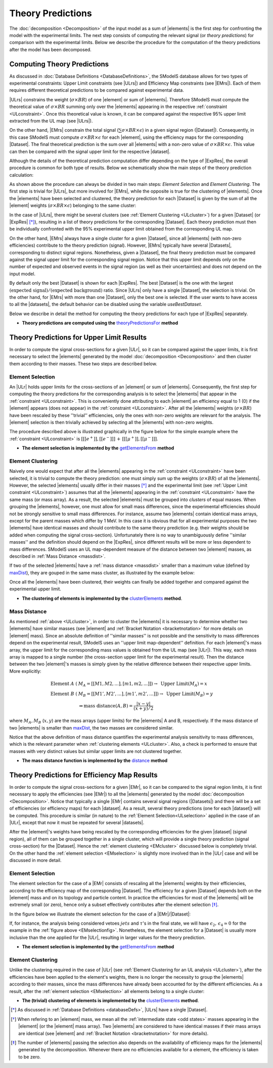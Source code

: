 .. index:: Theory Predictions

.. |EM| replace:: :ref:`EM-type <EMtype>`
.. |UL| replace:: :ref:`UL-type <ULtype>`
.. |EMr| replace:: :ref:`EM-type result <EMtype>`
.. |ULr| replace:: :ref:`UL-type result <ULtype>`
.. |EMrs| replace:: :ref:`EM-type results <EMtype>`
.. |ULrs| replace:: :ref:`UL-type results <ULtype>`
.. |ExpRes| replace:: :ref:`Experimental Result<ExpResult>`
.. |ExpRess| replace:: :ref:`Experimental Results<ExpResult>`
.. |Dataset| replace:: :ref:`Data Set<DataSet>`
.. |Datasets| replace:: :ref:`Data Sets<DataSet>`
.. |dataset| replace:: :ref:`data set<DataSet>`
.. |datasets| replace:: :ref:`data sets<DataSet>`
.. |element| replace:: :ref:`element <element>`
.. |elements| replace:: :ref:`elements <element>`
.. |topology| replace:: :ref:`topology <topology>`
.. |topologies| replace:: :ref:`topologies <topology>`
.. |sigBR| replace:: :math:`\sigma \times BR`
.. |sigBRe| replace:: :math:`\sigma \times BR \times \epsilon`
.. |ssigBRe| replace:: :math:`\sum \sigma \times BR \times \epsilon`

.. _theoryPredictions:

Theory Predictions
==================

The :doc:`decomposition <Decomposition>` of the input model as a sum of |elements| is the
first step for confronting the model with the experimental limits.
The next step consists of computing the relevant signal 
(or *theory predictions*) for comparison with the experimental limits. Below we describe the procedure
for the computation of the theory predictions after the model has been decomposed.


Computing Theory Predictions
----------------------------

As discussed in :doc:`Database Definitions <DatabaseDefinitions>`, the SModelS  database allows
for two types of experimental constraints: 
Upper Limit constraints   (see |ULrs|) and Efficiency Map constraints (see |EMrs|). 
Each of them requires different theoretical predictions to be compared against experimental data.

|ULrs| constrains the weight (|sigBR|) of one |element| or sum of |elements|.
Therefore SModelS must compute the theoretical value of |sigBR| summing only over the |elements|
appearing in the respective :ref:`constraint <ULconstraint>`.
Once this theoretical value is known, it can be compared against the respective 95% upper limit extracted
from the UL map (see |ULrs|).

On the other hand, |EMrs| constrain the total signal (|ssigBRe|) in a given signal region (|Dataset|).
Consequently, in this case SModelS must compute |sigBRe| for each |element|, using the efficiency maps for
the corresponding |Dataset|. The final theoretical prediction is the sum over all |elements|
with a non-zero value of |sigBRe|.
This value can then be compared with the signal upper limit for the respective |dataset|.

Although the details of the theoretical prediction computation differ depending on the type
of |ExpRes|, the overall procedure is common for both type of results. Below we schematically
show the main steps of the theory prediction calculation:

.. _theoPredScheme

.. image:: images/theoryPredScheme.png
   :height: 550px 


As shown above the procedure can always be divided in two main steps:
*Element Selection* and *Element Clustering*. The first step is trivial for |ULrs|,
but more involved for |EMrs|, while the opposite is true for the clustering of |elements|.
Once the |elements| have been selected and clustered, the theory prediction for each |Dataset| is given by
the sum of all the |element| weights (|sigBRe|) belonging to the same cluster:

.. math::
   \mbox{theory prediction } = \sum_{cluster} (\mbox{element weight}) =  \sum_{cluster} (\sigma \times BR \times \epsilon)
   :label: thpred

In the case of |ULrs|, there might be several clusters (see :ref:`Element Clustering <ULcluster>`)
for a given |Dataset| (or  |ExpRes| [*]_), resulting in a list of theory predictions 
for the corresponding |Dataset|. Each theory prediction must then
be individually confronted with the 95% experimental upper limit obtained from the corresponding UL map.

On the other hand, |EMrs| always have a single cluster for a given |Dataset|, since
all |elements| (with non-zero efficiencies) contribute to the theory prediction (signal).
However, |EMrs| typically have several |Datasets|, corresponding to distinct signal regions.
Nonetheless, given a |Dataset|,  the final theory prediction must be compared against the
signal upper limit for the corresponding signal region.
Notice that this upper limit depends only on the number of expected and observed events in the signal region
(as well as their uncertainties) and does not depend on the input model.


By default only the best |Dataset| is shown for each |ExpRes|. The best |Dataset| is
the one with the largest :math:`\mbox{(expected signal)}/\mbox{(expected background)}` ratio.
Since |ULrs| only have a single |Dataset|, the selection is trivial. On the other
hand, for |EMrs| with more than one |Dataset|, only the best one is selected.
If the user wants to have access to all the |datasets|, the default
behavior can be disabled using the variable *useBestDataset*.     

Below we describe in detail the method for computing the theory predictions for each type
of |ExpRes| separately.

* **Theory predictions are computed using the** `theoryPredictionsFor <../../../documentation/build/html/theory.html#theory.theoryPrediction.theoryPredictionsFor>`_ **method** 

.. _thePredUL:

Theory Predictions for Upper Limit Results
------------------------------------------

In order to compute the signal cross-sections for a given |ULr|, so it can be compared
against the upper limits, it is first necessary to select the |elements| generated by the model 
:doc:`decomposition <Decomposition>` and then cluster them according to their masses.
These two steps are described below. 

.. _ULselection:

Element Selection
^^^^^^^^^^^^^^^^^

An |ULr| holds upper limits for the cross-sections of an |element|
or sum of |elements|. Consequently, the first step for computing the theory predictions for the corresponding
analysis is to select the |elements| that appear in the :ref:`constraint <ULconstraint>`.
This is conveniently done attributing to each |element| an efficiency equal to 1 (0) 
if the |element| appears (does not appear) in the :ref:`constraint <ULconstraint>`.
After all the |elements| weights (:math:`\sigma \times BR`) have been rescaled
by these ''trivial'' efficiencies, only the ones with non-zero weights are relevant for the analysis.
The |element| selection is then trivially achieved by selecting all the |elements| with non-zero weights.

The procedure described above is illustrated graphically in the figure below for the simple example where the 
:ref:`constraint <ULconstraint>` is :math:`[[[e^+]],[[e^-]]]\,+\,[[[\mu^+]],[[\mu^-]]]`.

.. image:: images/ULselection.png
   :height: 500px 



* **The element selection is implemented by the** `getElementsFrom <../../../documentation/build/html/theory.html#theory.theoryPrediction._getElementsFrom>`_ **method**

.. _ULcluster:

Element Clustering
^^^^^^^^^^^^^^^^^^

Naively one would expect that after all the |elements| appearing in the :ref:`constraint <ULconstraint>`
have been selected, it is trivial to compute the theory prediction: one must simply 
sum up the weights (|sigBR|) of all the |elements|.
However, the selected |elements| usually differ in their masses [*]_ and the
experimental limit (see :ref:`Upper Limit constraint <ULconstraint>`) assumes that all the |elements| appearing
in the :ref:`constraint <ULconstraint>` have the same mass (or mass array).
As a result, the selected |elements| must be grouped into *clusters* of equal masses.
When grouping the |elements|, however, one must allow for small mass differences, 
since the experimental efficiencies should not be strongly sensitive to small mass
differences. For instance, assume two |elements| contain identical mass arrays, except for the parent masses
which differ by 1 MeV. In this case it is obvious that for all experimental purposes the two |elements|
have identical masses and should contribute to the same theory prediction (e.g. their weights should be
added when computing the signal cross-section). 
Unfortunately there is no way to
unambiguously define ''similar masses'' and the definition should depend on the |ExpRes|, since
different results will be more or less dependent to mass differences. SModelS uses an UL map-dependent
measure of the distance between two |element| masses, as described in :ref:`Mass Distance <massdist>`.


If two of the selected |elements| have a :ref:`mass distance <massdist>` smaller
than a maximum value (defined by `maxDist <../../../documentation/build/html/theory.html#theory.clusterTools.clusterElements>`_),
they are gouped in the same mass cluster, as illustrated by the example below:



.. image:: images/ULcluster.png
   :height: 550px


Once all the |elements| have been clustered, their weights can finally be added together
and compared against the experimental upper limit.



* **The clustering of elements is implemented by the** `clusterElements <../../../documentation/build/html/theory.html#theory.clusterTools.clusterElements>`_  **method**.

.. _massdist:  

Mass Distance
^^^^^^^^^^^^^

As mentioned :ref:`above <ULcluster>`, in order to cluster the |elements| it is necessary
to determine whether two |elements| have similar masses (see |element| and :ref:`Bracket Notation <bracketnotation>`
for more details on |element| mass).
Since an absolute definition of ''similar masses'' is not possible and the sensitivity to mass differences
depend on the experimental result, SModelS uses an ''upper limit map-dependent'' definition. For each |element|'s mass array,
the upper limit for the corresponding mass values is obtained from the UL map (see |ULr|).
This way, each mass array is mapped to a single number (the cross-section upper limit for the experimental result).
Then the distance between the two |element|'s masses is simply given by the relative difference between their respective
upper limits. More explicitly:

.. math::

   \mbox{Element } A\; (& M_A = [[M1,M2,...],[m1,m2,...]]) \rightarrow \mbox{ Upper Limit}(M_A) = x\\
   \mbox{Element } B\; (& M_B = [[M1',M2',...],[m1',m2',...]]) \rightarrow \mbox{ Upper Limit}(M_B) = y\\
                                       & \Rightarrow \mbox{mass distance}(A,B) = \frac{|x-y|}{(x+y)/2}
   
where :math:`M_A,M_B` (:math:`x,y`) are the mass arrays (upper limits) for the |elements| A and B, respectively.
If the mass distance of two |elements| is smaller than `maxDist <../../../documentation/build/html/theory.html#theory.clusterTools.clusterElements>`_,
the two masses are considered similar.

Notice that the above definition of mass distance quantifies the experimental analysis
sensitivity to mass differences, which is the relevant parameter when :ref:`clustering elements <ULcluster>`.
Also, a check is performed to ensure that masses with very distinct values but similar upper limits are not
clustered together.

* **The mass distance function is implemented by the** `distance <../../../documentation/build/html/theory.html#theory.auxiliaryFunctions.distance>`_ **method**



Theory Predictions for Efficiency Map Results
---------------------------------------------

In order to compute the signal cross-sections for a given |EMr|, so it can be compared
to the signal region limits, it is first necessary to apply the efficiencies (see |EMr|) to all the |elements| generated
by the model :doc:`decomposition <Decomposition>`.
Notice that typically a single  |EMr| contains several signal regions (|Datasets|) and there will be a set of efficiencies
(or efficiency maps) for each |dataset|. As a result, several theory predictions (one for each |dataset|) will be computed.
This procedure is similar (in nature) to 
the :ref:`Element Selection<ULselection>` applied in the case of an |ULr|, except that now it must be repeated for several |datasets|.


After the |element|'s weights have being rescaled by the corresponding efficiencies for the given |dataset| (signal region),
all of them can be grouped together in a single cluster, which will provide a single theory prediction (signal
cross-section) for the |Dataset|. Hence the :ref:`element clustering <EMcluster>` discussed below is completely trivial.
On the other hand the :ref:`element selection <EMselection>` is slightly more involved than in the |ULr|
case and will be discussed in more detail.

.. _EMselection:

Element Selection
^^^^^^^^^^^^^^^^^

The element selection for the case of a |EMr| consists of rescaling all the |elements|
weights by their efficiencies, according to the efficiency map of the corresponding |Dataset|.
The efficiency for a given |Dataset| depends both on the |element| mass and on its topology and particle content. 
In practice the efficiencies for most of the |elements| will be extremely small (or zero), hence only a subset effectively
contributes after the element selection  [*]_.

In the figure below we illustrate the element selection for the case of  a |EMr|/|Dataset|:

.. _EMselectionfig:

.. image:: images/EMselection.png
   :height: 500px 

If, for instance, the analysis being considered vetoes :math:`jets` and :math:`\tau`'s in the final state, 
we will have :math:`\epsilon_2,\, \epsilon_4 \simeq 0` for the example in the :ref:`figure above <EMselectionfig>`.
Nonetheless, the element selection for a  |Dataset| is usually more inclusive than
the one applied for the |ULr|, resulting in larger values for the theory prediction.


* **The element selection is implemented by the** `getElementsFrom <../../../documentation/build/html/theory.html#theory.theoryPrediction._getElementsFrom>`_ **method**

.. _EMcluster:

Element Clustering
^^^^^^^^^^^^^^^^^^

Unlike the clustering required in the case of |ULr| 
(see :ref:`Element Clustering for an UL analysis <ULcluster>`), after the efficiencies have been
applied to the element's weights, there is no longer the necessity to group the |elements|
according to their masses, since the mass differences have already been accounted for by the different efficiencies.
As a result, after the :ref:`element selection <EMselection>` all elements belong to a single cluster:

.. image:: images/EMcluster.png
   :height: 550px

* **The (trivial) clustering of elements is implemented by the** `clusterElements <../../../documentation/build/html/theory.html#theory.clusterTools.clusterElements>`_  **method**.



.. [*] As discussed in :ref:`Database Definitions <databaseDefs>`,  |ULrs| have a single |Dataset|.
.. [*] When refering to an |element| mass, we mean all the :ref:`intermediate state <odd states>` masses
   appearing in the |element| (or the |element| mass array). Two |elements| are considered to have identical
   masses if their mass arrays are identical (see |element| and :ref:`Bracket Notation <bracketnotation>`
   for more details). 
.. [*] The number of |elements| passing the selection also depends on the availability of efficiency maps
   for the |elements| generated by the decomposition. Whenever there are no efficiencies available for a
   element, the efficiency is taken to be zero.

